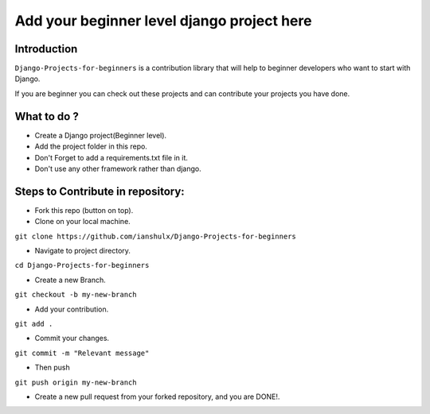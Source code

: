 ==============================================
Add your beginner level django project here 
==============================================

|Django| |PyVersion| 


************
Introduction
************

``Django-Projects-for-beginners`` is a contribution library that will help to beginner developers who want to start with Django.

If you are beginner you can check out these projects and can contribute your projects you have done.


************
What to do ? 
************

* Create a Django project(Beginner level).
* Add the project folder in this repo.
* Don't Forget to add a requirements.txt file in it.
* Don't use any other framework rather than django.



************************************
Steps to Contribute in repository:
************************************

* Fork this repo (button on top).
* Clone on your local machine.
``git clone https://github.com/ianshulx/Django-Projects-for-beginners``

* Navigate to project directory.
``cd Django-Projects-for-beginners``

* Create a new Branch.
``git checkout -b my-new-branch``

* Add your contribution.
``git add .``

* Commit your changes.
``git commit -m "Relevant message"``

* Then push
``git push origin my-new-branch``

* Create a new pull request from your forked repository, and you are DONE!.

.. |PyVersion| image:: https://img.shields.io/pypi/pyversions/djangocms-installer.svg?style=flat-square
    :target: https://pypi.python.org/pypi/djangocms-installer
    :alt: Python versions


.. |Django| image:: https://img.shields.io/badge/Python-Django-green
   :target: https://www.djangoproject.com/
    :alt: Django

